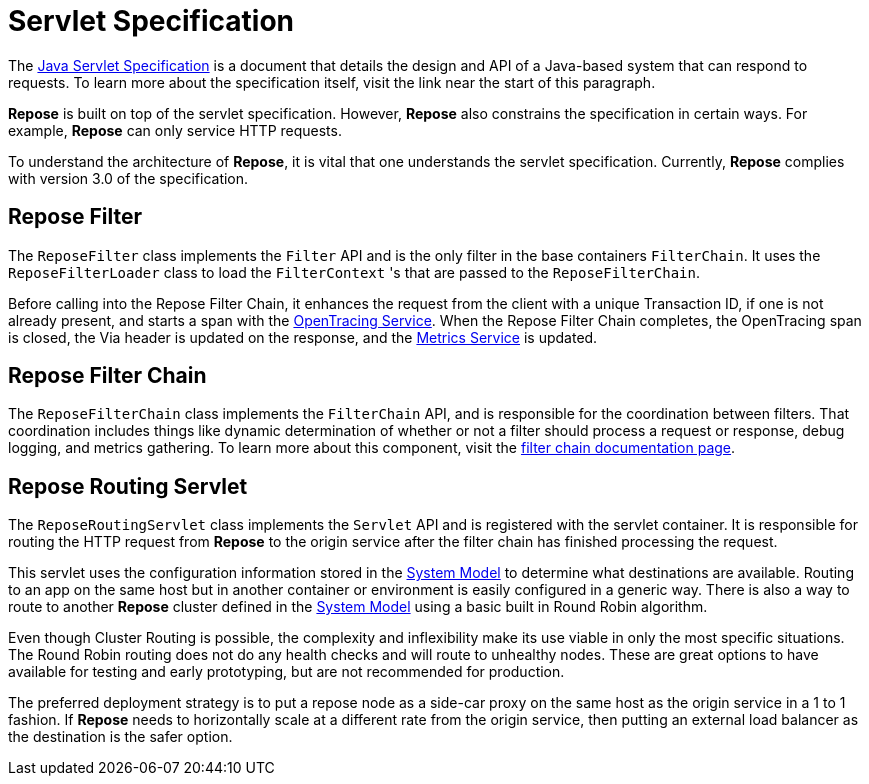 = Servlet Specification

The https://javaee.github.io/servlet-spec/[Java Servlet Specification] is a document that details the design and API of a Java-based system that can respond to requests.
To learn more about the specification itself, visit the link near the start of this paragraph.

*Repose* is built on top of the servlet specification.
However, *Repose* also constrains the specification in certain ways.
For example, *Repose* can only service HTTP requests.

To understand the architecture of *Repose*, it is vital that one understands the servlet specification.
Currently, *Repose* complies with version 3.0 of the specification.

== Repose Filter
The `ReposeFilter` class implements the `Filter` API and is the only filter in the base containers `FilterChain`.
It uses the `ReposeFilterLoader` class to load the `FilterContext` 's that are passed to the `ReposeFilterChain`.

Before calling into the Repose Filter Chain, it enhances the request from the client with a unique Transaction ID, if one is not already present, and starts a span with the <<../services/open-tracing.adoc#,OpenTracing Service>>.
When the Repose Filter Chain completes, the OpenTracing span is closed, the Via header is updated on the response, and the <<../services/metrics.adoc#,Metrics Service>> is updated.

== Repose Filter Chain

The `ReposeFilterChain` class implements the `FilterChain` API, and is responsible for the coordination between filters.
That coordination includes things like dynamic determination of whether or not a filter should process a request or response, debug logging, and metrics gathering.
To learn more about this component, visit the <<filter-chain.adoc#,filter chain documentation page>>.

== Repose Routing Servlet

The `ReposeRoutingServlet` class implements the `Servlet` API and is registered with the servlet container.
It is responsible for routing the HTTP request from *Repose* to the origin service after the filter chain has finished processing the request.

This servlet uses the configuration information stored in the <<system-model.adoc#,System Model>> to determine what destinations are available.
Routing to an app on the same host but in another container or environment is easily configured in a generic way.
There is also a way to route to another *Repose* cluster defined in the <<system-model.adoc#,System Model>> using a basic built in Round Robin algorithm.

Even though Cluster Routing is possible, the complexity and inflexibility make its use viable in only the most specific situations.
The Round Robin routing does not do any health checks and will route to unhealthy nodes.
These are great options to have available for testing and early prototyping, but are not recommended for production.

The preferred deployment strategy is to put a repose node as a side-car proxy on the same host as the origin service in a 1 to 1 fashion.
If *Repose* needs to horizontally scale at a different rate from the origin service, then putting an external load balancer as the destination is the safer option.
